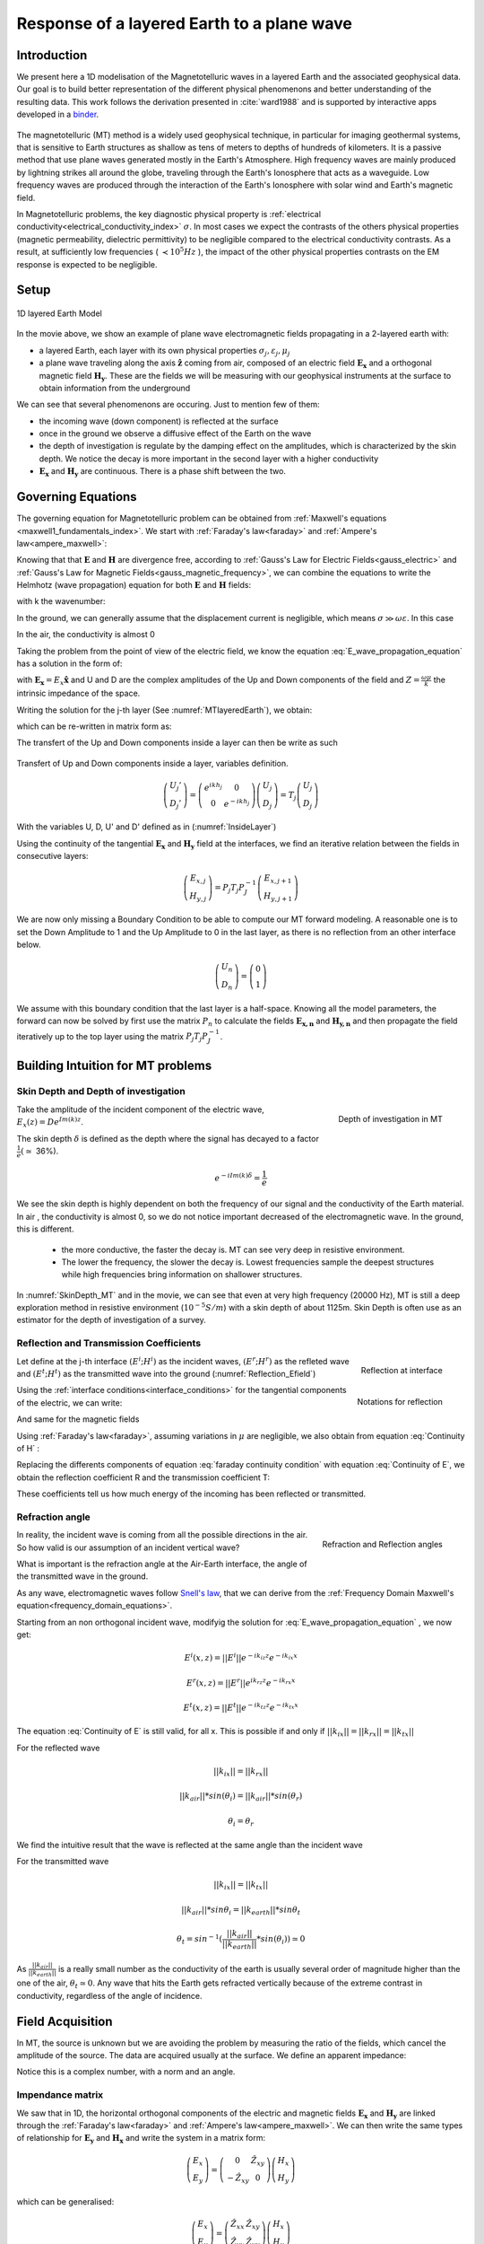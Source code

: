 .. _MT_N_layered_Earth:

Response of a layered Earth to a plane wave
===========================================

.. purpose::

    Plane wave propagation through the earth is at the core of the
    Magnetotelluric problem. Here, we investigate the physics of plane wave
    propagation through a 1D layered earth and discuss the connection between
    the physical responses and what we observe in MT data

.. raw:: html
    :file: images/movieMT_time.html

Introduction
------------

We present here a 1D modelisation of the Magnetotelluric waves in a layered
Earth and the associated geophysical data. Our goal is to build better
representation of the different physical phenomenons and better understanding
of the resulting data. This work follows the derivation presented in
:cite:`ward1988` and is supported by interactive apps developed in a
`binder`_.

 .. image:: http://mybinder.org/badge.svg
    :target: http://mybinder.org/repo/ubcgif/em_examples/notebooks/notebooks/geophysical_surveys/MT_n_layered_earth_example.ipynb
    :align: center

.. _binder: http://mybinder.org/repo/ubcgif/em_examples/notebooks/notebooks/geophysical_surveys/MT_n_layered_earth_example.ipynb

The magnetotelluric (MT) method is a widely used geophysical technique, in
particular for imaging geothermal systems, that is sensitive to Earth
structures as shallow as tens of meters to depths of hundreds of kilometers.
It is a passive method that use plane waves generated mostly in the Earth's
Atmosphere. High frequency waves are mainly produced by lightning strikes all
around the globe, traveling through the Earth's Ionosphere that acts as a
waveguide. Low frequency waves are produced through the interaction of the
Earth's Ionosphere with solar wind and Earth's magnetic field.

In Magnetotelluric problems, the key diagnostic physical property is
:ref:`electrical conductivity<electrical_conductivity_index>` :math:`\sigma`.
In most cases we expect the contrasts of the others physical properties
(magnetic permeability, dielectric permittivity) to be negligible compared to
the electrical conductivity contrasts. As a result, at sufficiently low
frequencies ( :math:`\prec 10^5 Hz` ), the impact of the other physical
properties  contrasts on the EM response is expected to be negligible.



Setup
-----

.. figure:: images/MT_N_layered_Earth-1.hires.png
   :align: center
   :scale: 50%
   :name: MTlayeredEarth

   1D layered Earth Model

In the movie above, we show an example of plane wave electromagnetic fields
propagating in a 2-layered earth with:

- a layered Earth, each layer with its own physical properties
  :math:`\sigma_j, \varepsilon_j, \mu_j`

- a plane wave traveling along the axis :math:`\mathbf{\hat{z}}` coming from
  air, composed of an electric field :math:`\mathbf{E_x}` and a orthogonal
  magnetic field :math:`\mathbf{H_y}`. These are the fields we will be
  measuring with our geophysical instruments at the surface to obtain
  information from the underground


We can see that several phenomenons are occuring. Just to mention few of them:

- the incoming wave (down component) is reflected at the surface

- once in the ground we observe a diffusive effect of the Earth on the wave

- the depth of investigation is regulate by the damping effect on the
  amplitudes, which is characterized by the skin depth. We notice the decay is
  more important in the second layer with a higher conductivity

- :math:`\mathbf{E_x}` and  :math:`\mathbf{H_y}` are continuous. There is a
  phase shift between the two.

Governing Equations
-------------------

The governing equation for Magnetotelluric problem can be obtained from
:ref:`Maxwell's equations <maxwell1_fundamentals_index>`. We start with
:ref:`Faraday's law<faraday>` and :ref:`Ampere's law<ampere_maxwell>`:

.. math::
    \nabla \times \mathbf{E_x} = - i \omega \mu \mathbf{H_y}
    :label: Faraday

.. math::
    \nabla \times \mathbf{H_y} = (\sigma + i \omega \varepsilon) \mathbf{E_x}
    :label: Ampere

Knowing that that :math:`\mathbf{E}` and :math:`\mathbf{H}` are divergence
free, according to :ref:`Gauss's Law for Electric Fields<gauss_electric>` and
:ref:`Gauss's Law for Magnetic Fields<gauss_magnetic_frequency>`, we can
combine the equations to write the Helmhotz (wave propagation) equation for
both :math:`\mathbf{E}` and :math:`\mathbf{H}` fields:

.. math::
    \nabla ^2  \mathbf{E_x} + k^2 \mathbf{E_x} = 0
    :label: E_wave_propagation_equation

.. math::
    \nabla ^2 \mathbf{H_y} + k^2 \mathbf{H_y} = 0
    :label: H_wave_propagation_equation

with k the wavenumber:

.. math::
    k = \sqrt{\omega ^2 \mu \varepsilon - i \omega \mu \sigma }
    :label: kwavenumber


In the ground, we can generally assume that the displacement current is
negligible, which means :math:`\sigma \gg \omega \varepsilon`. In this case

.. math::
    k_{ground} \simeq (1-i) \sqrt{ \frac{\omega \mu \sigma}{2} }
    :label: kwavenumber_steadystate

In the air, the conductivity is almost 0

.. math::
    k_{air} \simeq \omega \sqrt{ \mu_0 \varepsilon_0}
    :label: kwavenumber_air

Taking the problem from the point of view of the electric field, we know the
equation :eq:`E_wave_propagation_equation` has a solution in the form of:

.. math::
    E_x (z) = U e^{i k z} + D e^{-i k z}
    :label: Electric field components

.. math::
    H_y (z) = \frac{1}{- i \omega \mu} (\nabla \times \mathbf{E_x})_y = \frac{k}{ \omega \mu} (D e^{-i k z} - U e^{i k z}) = \frac{1}{Z} (D e^{-i k z} - U e^{i k z})
    :label: Magnetic field components

with :math:`\mathbf{E_x} = E_x \mathbf{\hat{x}}`  and U and D are the complex
amplitudes of the Up and Down components of the field and :math:`Z = \frac{
\omega \mu}{k}` the intrinsic impedance of the space.

Writing the solution for the j-th layer (See :numref:`MTlayeredEarth`), we obtain:

.. math::
    E_{x,j} (z) = U_j e^{i k (z-z_{j-1})} + D_j e^{-i k (z-z_{j-1})}
    :label: Electric field components in layers

.. math::
    H_{y,j} (z) = \frac{1}{Z_j} (D_j e^{-i k (z-z_{j-1})} - U_j e^{i k (z-z_{j-1})})
    :label: Magnetic field components in layers


which can be re-written in matrix form as:

.. math::
    \left(\begin{matrix} E_{x,j} \\ H_{y,j} \end{matrix} \right) = \left(\begin{matrix} 1 & 1 \\ -\frac{1}{Z_j} & \frac{1}{Z_j} \end{matrix} \right) \left(\begin{matrix} U_j \\ D_j \end{matrix} \right)
    = P_j \left(\begin{matrix} U_j \\ D_j \end{matrix} \right)
    :label: Propagation matrix

The transfert of the Up and Down components inside a layer can then be write as such

.. figure:: images/InsideLayer.png
   :align: center
   :scale: 100%
   :name: InsideLayer

   Transfert of Up and Down components inside a layer, variables definition.


.. math::
    \left(\begin{matrix} U_j' \\ D_j' \end{matrix} \right)  = \left(\begin{matrix} e^{i k h_j} & 0 \\ 0 & e^{-i k h_j} \end{matrix} \right) \left(\begin{matrix} U_j \\ D_j \end{matrix} \right)
    = T_j \left(\begin{matrix} U_j \\ D_j \end{matrix} \right)

With the variables U, D, U' and D' defined as in (:numref:`InsideLayer`)

Using the continuity of the tangential :math:`\mathbf{E_x}` and
:math:`\mathbf{H_y}` field at the interfaces, we find an iterative relation
between the fields in consecutive layers:

.. math::
    \left(\begin{matrix} E_{x,j} \\ H_{y,j} \end{matrix} \right) = P_j T_j P^{-1}_J \left(\begin{matrix} E_{x,j+1} \\ H_{y,j+1} \end{matrix} \right)

We are now only missing a Boundary Condition to be able to compute our MT
forward modeling. A reasonable one is to set the Down Amplitude to 1 and the
Up Amplitude to 0 in the last layer, as there is no reflection from an other
interface below.

.. math::
    \left(\begin{matrix} U_n \\ D_n \end{matrix} \right)  = \left(\begin{matrix} 0 \\ 1 \end{matrix} \right)

We assume with this boundary condition that the last layer is a half-space.
Knowing all the model parameters, the forward can now be solved by first use
the matrix :math:`P_{n}` to calculate the fields :math:`\mathbf{E_{x,n}}` and
:math:`\mathbf{H_{y,n}}` and then propagate the field iteratively up to the
top layer using the matrix :math:`P_j T_j P^{-1}_J`.

Building Intuition for MT problems
----------------------------------

.. _MT_skindepthdoi:

Skin Depth and Depth of investigation
*************************************

.. figure:: images/SkinDepth_MT.png
   :align: right
   :scale: 50%
   :name: SkinDepth_MT

   Depth of investigation in MT

Take the amplitude of the incident component of the electric wave,
:math:`E_{x} (z) =  D e^{Im(k) z}`.

The skin depth :math:`\delta` is defined as the depth where the signal has
decayed to a factor :math:`\frac{1}{e}(\simeq` 36%).

.. math::
    e^{-i Im(k) \delta} = \frac{1}{e}

.. math::
    \delta = \sqrt{ \frac{2}{\omega \mu \sigma}} \simeq \frac{500}{\sqrt{\sigma f}}
    :label: Skin Depth

We see the skin depth is highly dependent on both the frequency of our signal and the conductivity of the Earth material. In air , the conductivity is almost 0, so we do not notice important decreased of the electromagnetic wave. In the ground, this is different.

    - the more conductive, the faster the decay is. MT can see very deep in
      resistive environment.

    - The lower the frequency, the slower the decay is. Lowest frequencies
      sample the deepest structures while high frequencies bring information
      on shallower structures.

In :numref:`SkinDepth_MT` and in the movie, we can see that even at very high
frequency (20000 Hz), MT is still a deep exploration method in resistive
environment (:math:`10^{-5} S/m`) with a skin depth of about 1125m. Skin Depth
is often use as an estimator for the depth of investigation of a survey.

.. _MT_refl_transcoeff:

Reflection and Transmission Coefficients
****************************************

.. figure:: images/Reflection_MT_annotated.png
   :align: right
   :scale: 40%
   :name: Reflection_MT

   Reflection at
   interface

.. figure :: images/Reflection_Efield.png
   :align: right
   :scale: 50%
   :name: Reflection_Efield

   Notations for
   reflection



Let define at the j-th interface :math:`(E^i ; H^i)` as the incident waves,
:math:`(E^r ; H^r)` as the refleted wave and :math:`(E^t ; H^t)` as the
transmitted wave into the ground (:numref:`Reflection_Efield`)

Using the :ref:`interface conditions<interface_conditions>` for the tangential
components of the electric, we can write:

.. math::
    E^i + E^r = E^t
    :label: Continuity of E

And same for the magnetic fields

.. math::
    H^i + H^r = H^t
    :label: Continuity of H

Using :ref:`Faraday's law<faraday>`, assuming variations in :math:`\mu` are
negligible, we also obtain from equation :eq:`Continuity of H` :

.. math::
    k_j E^i - k_j E^r = k_{j+1} E^t
    :label: faraday continuity condition

Replacing the differents components of equation :eq:`faraday continuity condition` with equation :eq:`Continuity of E`, we obtain the reflection coefficient R and the transmission coefficient T:

.. math::
    R = \frac{E^r}{E^i} = \frac{k_j - k_{j+1}}{k_j + k_{j+1}}
    :label: Reflection Coefficient

.. math::
    T = \frac{E^t}{E^i} = \frac{2 k_j}{k_j + k_{j+1}}
    :label: Transmission Coefficient

These coefficients tell us how much energy of the incoming has been reflected
or transmitted.

Refraction angle
****************

.. figure:: images/RefractionAngle.png
   :align: right
   :scale: 50%
   :name: Refraction_MT

   Refraction and Reflection angles


In reality, the incident wave is coming from all the possible directions in
the air. So how valid is our assumption of an incident vertical wave?

What is important is the refraction angle at the Air-Earth interface, the
angle of the transmitted wave in the ground.

As any wave, electromagnetic waves follow `Snell's law`_, that we can derive
from the :ref:`Frequency Domain Maxwell's equation<frequency_domain_equations>`.

.. _Snell's law: https://en.wikipedia.org/wiki/Snell%27s_law

Starting from an non orthogonal incident wave, modifyig the solution for
:eq:`E_wave_propagation_equation` , we now get:

.. math::
    E^i(x,z) =||E^i|| e^{-i k_{iz} z} e^{-i k_{ix} x}

.. math::
    E^r(x,z) = ||E^r|| e^{i k_{rz} z} e^{-i k_{rx} x}

.. math::
    E^t(x,z) = ||E^t|| e^{-i k_{tz} z} e^{-i k_{tx} x}


The equation :eq:`Continuity of E` is still valid, for all x. This is possible
if and only if :math:`||k_{ix}||=||k_{rx}||=||k_{tx}||`


For the reflected wave

.. math::
   ||k_{ix}||=||k_{rx}||

.. math::
    ||k_{air}|| *sin (\theta_i) = ||k_{air}||*sin (\theta_r)

.. math::
    \theta_i = \theta_r

We find the intuitive result that the wave is reflected at the same angle than
the incident wave

For the transmitted wave

.. math::
    ||k_{ix}||=||k_{tx}||

.. math::
    ||k_{air}|| *sin \theta_i = ||k_{earth}||*sin \theta_t

.. math::
    \theta_t = sin^{-1} (\frac{||k_{air}||}{||k_{earth}||} *sin (\theta_i))  \simeq 0

As :math:`\frac{||k_{air}||}{||k_{earth}||}` is a really small number as the
conductivity of the earth is usually several order of magnitude higher than
the one of the air, :math:`\theta_t \simeq 0`. Any wave that hits the Earth
gets refracted vertically because of the extreme contrast in conductivity,
regardless of the angle of incidence.




Field Acquisition
-----------------

In MT, the source is unknown but we are avoiding the problem by measuring the
ratio of the fields, which cancel the amplitude of the source. The data are
acquired usually at the surface. We define an apparent impedance:

.. math::
    \hat{Z}_{xy} = \frac{E_x}{H_y}
    :label: Apparent Impedance Definition


Notice this is a complex number, with a norm and an angle.

Impendance matrix
*****************

We saw that in 1D, the horizontal orthogonal components of the electric and
magnetic fields :math:`\mathbf{E_x}` and  :math:`\mathbf{H_y}` are linked
through the :ref:`Faraday's law<faraday>` and :ref:`Ampere's
law<ampere_maxwell>`. We can then write the same types of relationship for
:math:`\mathbf{E_y}` and  :math:`\mathbf{H_x}` and write the system in a
matrix form:

.. math::
    \left(\begin{matrix} E_{x} \\ E_{y} \end{matrix} \right) =  \left(\begin{matrix} 0 & \hat{Z}_{xy} \\ -\hat{Z}_{xy} & 0 \end{matrix} \right) \left(\begin{matrix} H_x \\ H_y \end{matrix} \right)


which can be generalised:

.. math::
    \left(\begin{matrix} E_{x} \\ E_{y} \end{matrix} \right) = \left(\begin{matrix} \hat{Z}_{xx} & \hat{Z}_{xy} \\ \hat{Z}_{yx} & \hat{Z}_{yy} \end{matrix} \right) \left(\begin{matrix} H_x \\ H_y \end{matrix} \right)


The matrix linking the component of  :math:`\mathbf{E}` and
:math:`\mathbf{H}`  is called the impedance matrix.

On field, we do not know a priori the orientation of the source wave. This
orientation can also changes over times if the source wave is polarised. We
usally record both horizontals components of each field. If the Earth is
purely 1D, a simple rotation of the matrix would allow to find the
antisymetric matrix and thus obtain the apparent impedance
:math:`\hat{Z}_{xy}`.

Note: for a pure 2D Earth, the impedance matrix is also purely off-diagonal
(with the right rotation if needed) but is not anymore antisymetric. In 3D the
impedance matrix is a full matrix.

Data
----
.. figure:: images/MTdata.png
    :align: right
    :scale: 70%
    :name: MTdata

    MT data for a 2 layers Earth


Apparent Resistivity
********************

The apparent resistivity is obtained through the amplitude of the apparent
Impedance :math:`\hat{Z_{xy}}`.

.. math::
    \rho_{app} = \frac{1}{\mu_0 \omega} |\hat{Z_{xy}}|^2
    :label: Apparent Resistivity Definition

For a half-space, :math:`\rho_{app} = \rho_{earth}` :

.. math::
    \hat{Z}_{xy} = \frac{\omega \mu}{k_{earth}} = (1+i) \sqrt{\frac{\omega \mu}{2 \sigma_{earth}}}

.. math::
    \rho_{app} = \frac{1}{\mu_0 \omega} |1+i|^2 \frac{\omega \mu}{2 \sigma_{earth}} = \rho_{earth}


For a nonhomogeneous earth, :math:`\rho_{app}` at a particular frequency is an
average of the conductivity of the earth on about a sphere with a radius equal
to the skin depth.

Phase
*****

The phase is obtained through the angle of the apparent Impedance :math:`\hat{Z}_{xy}`.

.. math::
    \Theta =tan^{-1} \frac{Im(\hat{Z}_{xy})}{Re(\hat{Z}_{xy})}
    :label: Phase Definition

for a half-space,



.. math::
    \Theta = tan^{-1} \frac{Im({Z_{xy}})}{Re({Z_{xy}})}
    = tan^{-1} 1
    = \frac{\pi}{4}


If :math:`\sigma` **increases** at depth, then :math:`\Theta` **increases**
before returning to 45°


If :math:`\sigma` **decreases** at depth, then :math:`\Theta` **decreases**
before returning to 45°


Survey Design
-------------

Interpretation
--------------

Pratical Consideration
----------------------

